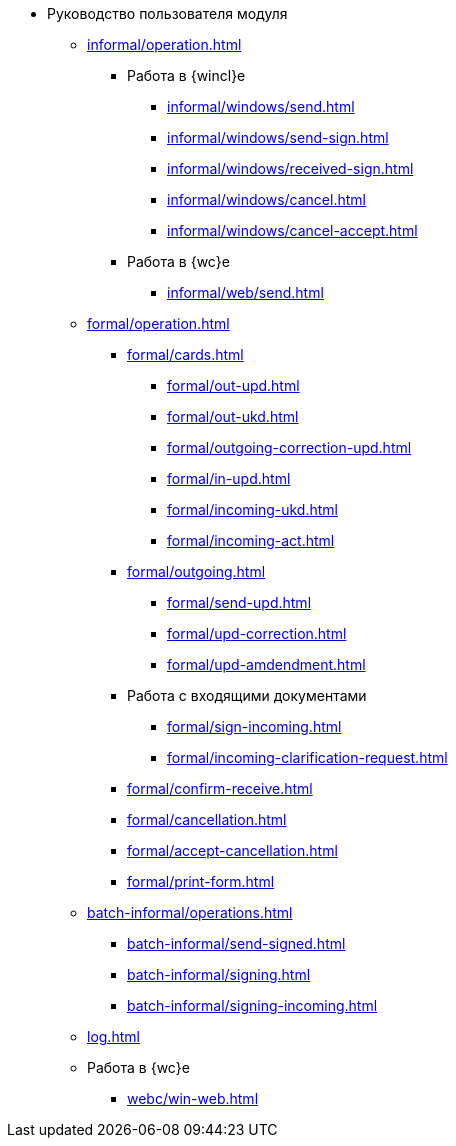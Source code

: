 * Руководство пользователя модуля
** xref:informal/operation.adoc[]
*** Работа в {wincl}е
**** xref:informal/windows/send.adoc[]
**** xref:informal/windows/send-sign.adoc[]
**** xref:informal/windows/received-sign.adoc[]
**** xref:informal/windows/cancel.adoc[]
**** xref:informal/windows/cancel-accept.adoc[]
*** Работа в {wc}е
**** xref:informal/web/send.adoc[]

** xref:formal/operation.adoc[]
*** xref:formal/cards.adoc[]
**** xref:formal/out-upd.adoc[]
**** xref:formal/out-ukd.adoc[]
**** xref:formal/outgoing-correction-upd.adoc[]
**** xref:formal/in-upd.adoc[]
**** xref:formal/incoming-ukd.adoc[]
**** xref:formal/incoming-act.adoc[]
*** xref:formal/outgoing.adoc[]
**** xref:formal/send-upd.adoc[]
**** xref:formal/upd-correction.adoc[]
**** xref:formal/upd-amdendment.adoc[]
*** Работа с входящими документами
**** xref:formal/sign-incoming.adoc[]
**** xref:formal/incoming-clarification-request.adoc[]
*** xref:formal/confirm-receive.adoc[]
*** xref:formal/cancellation.adoc[]
*** xref:formal/accept-cancellation.adoc[]
*** xref:formal/print-form.adoc[]
** xref:batch-informal/operations.adoc[]
*** xref:batch-informal/send-signed.adoc[]
*** xref:batch-informal/signing.adoc[]
*** xref:batch-informal/signing-incoming.adoc[]
** xref:log.adoc[]
** Работа в {wc}е
*** xref:webc/win-web.adoc[]
